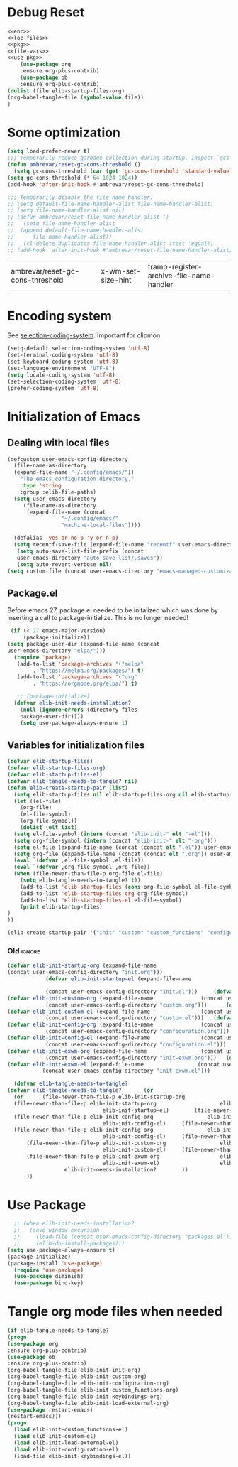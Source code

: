 #+AUTHOR: Einar Elén
#+EMAIL: einar.elen@gmail.com
#+OPTIONS: toc:3 html5-fancy:t org-html-preamble:nil
#+HTML_DOCTYPE_HTML5: t
#+PROPERTY: header-args :tangle yes :comments both
#+STARTUP: noinlineimages

* Debug Reset
#+BEGIN_SRC emacs-lisp :tangle no :noweb yes
<<enc>>
<<loc-files>>
<<pkg>>
<<file-vars>>
<<use-pkg>>
    (use-package org
    :ensure org-plus-contrib)
    (use-package ob
    :ensure org-plus-contrib)
(dolist (file elib-startup-files-org)
(org-babel-tangle-file (symbol-value file))
)

  #+END_SRC

  #+RESULTS:

* Some optimization
  #+BEGIN_SRC emacs-lisp
    (setq load-prefer-newer t)
    ;;; Temporarily reduce garbage collection during startup. Inspect `gcs-done'.
    (defun ambrevar/reset-gc-cons-threshold ()
      (setq gc-cons-threshold (car (get 'gc-cons-threshold 'standard-value))))
    (setq gc-cons-threshold (* 64 1024 1024))
    (add-hook 'after-init-hook #'ambrevar/reset-gc-cons-threshold)

    ;;; Temporarily disable the file name handler.
    ;; (setq default-file-name-handler-alist file-name-handler-alist)
    ;; (setq file-name-handler-alist nil)
    ;; (defun ambrevar/reset-file-name-handler-alist ()
    ;;   (setq file-name-handler-alist
    ;; 	(append default-file-name-handler-alist
    ;; 		file-name-handler-alist))
    ;;   (cl-delete-duplicates file-name-handler-alist :test 'equal))
    ;; (add-hook 'after-init-hook #'ambrevar/reset-file-name-handler-alist)
  #+END_SRC

  #+RESULTS:
  | ambrevar/reset-gc-cons-threshold | x-wm-set-size-hint | tramp-register-archive-file-name-handler |
* Encoding system 

See [[help:selection-coding-system][selection-coding-system]]. Important for clipmon 
#+NAME: enc
#+BEGIN_SRC emacs-lisp
(setq-default selection-coding-system 'utf-8)
(set-terminal-coding-system 'utf-8)
(set-keyboard-coding-system 'utf-8)
(set-language-environment "UTF-8")
(setq locale-coding-system 'utf-8)
(set-selection-coding-system 'utf-8)
(prefer-coding-system 'utf-8)
#+END_SRC


#+RESULTS:

* Initialization of Emacs
** Dealing with local files 
#+NAME: loc-files
#+BEGIN_SRC emacs-lisp :tangle init.el
  (defcustom user-emacs-config-directory
    (file-name-as-directory 
    (expand-file-name "~/.config/emacs/"))
	  "The emacs configuration directory."
	  :type 'string
	  :group :elib-file-paths)
    (setq user-emacs-directory
	   (file-name-as-directory
	    (expand-file-name (concat
			       "~/.config/emacs/"
			       "machine-local-files"))))

    (defalias 'yes-or-no-p 'y-or-n-p)
    (setq recentf-save-file (expand-file-name "recentf" user-emacs-directory))
     (setq auto-save-list-file-prefix (concat
     user-emacs-directory "auto-save-list/.saves"))
     (setq auto-revert-verbose nil)
  (setq custom-file (concat user-emacs-directory "emacs-managed-customizations.el"))
#+END_SRC

#+RESULTS:
: /home/einarelen/.config/emacs/machine-local-files/emacs-managed-customizations.el

** Package.el
 Before emacs 27, package.el needed to be initalized which was done by
 inserting a call to package-initialize. This is no longer needed!
#+NAME: pkg
 #+BEGIN_SRC emacs-lisp :tangle init.el
   (if (< 27 emacs-major-version)
       (package-initialize))
  (setq package-user-dir (expand-file-name (concat
  user-emacs-directory "elpa/")))
    (require 'package)
     (add-to-list 'package-archives '("melpa"
		  . "https://melpa.org/packages/") t)
     (add-to-list 'package-archives '("org"
		  . "https://orgmode.org/elpa/") t)

     ;; (package-initialize)
    (defvar elib-init-needs-installation?
	  (null (ignore-errors (directory-files
	  package-user-dir))))
	  (setq use-package-always-ensure t)
#+END_SRC

#+RESULTS:
: t

** Variables for initialization files 



#+NAME: file-vars
#+BEGIN_SRC emacs-lisp :tangle init.el
  (defvar elib-startup-files)
  (defvar elib-startup-files-org)
  (defvar elib-startup-files-el)
  (defvar elib-tangle-needs-to-tangle? nil)
  (defun elib-create-startup-pair (list)
    (setq elib-startup-files nil elib-startup-files-org nil elib-startup-files-el nil)
    (let ((el-file)
	  (org-file)
	  (el-file-symbol)
	  (org-file-symbol))
      (dolist (elt list)
	(setq el-file-symbol (intern (concat "elib-init-" elt "-el")))
	(setq org-file-symbol (intern (concat "elib-init-" elt "-org")))
	(setq el-file (expand-file-name (concat (concat elt ".el")) user-emacs-config-directory))
	(setq org-file (expand-file-name (concat (concat elt ".org")) user-emacs-config-directory))
	(eval `(defvar ,el-file-symbol ,el-file))
	(eval `(defvar ,org-file-symbol ,org-file))
	(when (file-newer-than-file-p org-file el-file)
	  (setq elib-tangle-needs-to-tangle? t))
      (add-to-list 'elib-startup-files (cons org-file-symbol el-file-symbol))
      (add-to-list 'elib-startup-files-org org-file-symbol)
      (add-to-list 'elib-startup-files-el el-file-symbol)
      (print elib-startup-files)
  )
  ))

  (elib-create-startup-pair '("init" "custom" "custom_functions" "configuration" "keybindings"  "load-external"));  "init-exwm"
#+END_SRC

#+RESULTS:

*** Old :ignore:
 #+BEGIN_SRC emacs-lisp :tangle no
 (defvar elib-init-startup-org (expand-file-name
 (concat user-emacs-config-directory "init.org")))
		     (defvar elib-init-startup-el (expand-file-name

		     (concat user-emacs-config-directory "init.el")))	  (defvar elib-init-custom-org (expand-file-name
 (defvar elib-init-custom-org (expand-file-name			      (concat user-emacs-config-directory "custom.org")))
		     (concat user-emacs-config-directory "custom.org")))	  (defvar elib-init-custom-el (expand-file-name
 (defvar elib-init-custom-el (expand-file-name			      (concat user-emacs-config-directory "custom.el")))
		     (concat user-emacs-config-directory "custom.el")))	  (defvar elib-init-config-org (expand-file-name
 (defvar elib-init-config-org (expand-file-name			      (concat user-emacs-config-directory "configuration.org")))
		     (concat user-emacs-config-directory "configuration.org")))	  (defvar elib-init-config-el (expand-file-name
 (defvar elib-init-config-el (expand-file-name			      (concat user-emacs-config-directory "configuration.el")))
		     (concat user-emacs-config-directory "configuration.el")))	  (defvar elib-init-exwm-org (expand-file-name
 (defvar elib-init-exwm-org (expand-file-name			      (concat user-emacs-config-directory "init-exwm.org")))
		     (concat user-emacs-config-directory "init-exwm.org")))	  (defvar elib-init-exwm-el (expand-file-name
 (defvar elib-init-exwm-el (expand-file-name			     (concat user-emacs-config-directory "init-exwm.el")))
		    (concat user-emacs-config-directory "init-exwm.el")))	

   (defvar elib-tangle-needs-to-tangle?
 (defvar elib-tangle-needs-to-tangle?	    (or 
   (or 	    (file-newer-than-file-p elib-init-startup-org
   (file-newer-than-file-p elib-init-startup-org					elib-init-startup-el)
                               elib-init-startup-el)	    (file-newer-than-file-p elib-init-config-org
   (file-newer-than-file-p elib-init-config-org					elib-init-config-el)
                               elib-init-config-el)	    (file-newer-than-file-p elib-init-config-org
   (file-newer-than-file-p elib-init-config-org					elib-init-config-el)
                               elib-init-config-el)		(file-newer-than-file-p elib-init-custom-org
       (file-newer-than-file-p elib-init-custom-org					elib-init-custom-el)
                               elib-init-custom-el)		(file-newer-than-file-p elib-init-exwm-org
       (file-newer-than-file-p elib-init-exwm-org					elib-init-exwm-el)
                               elib-init-exwm-el)					elib-init-needs-installation?
			       elib-init-needs-installation?		))
       ))	
 #+END_SRC	
* Use Package 
#+NAME: use-pkg
#+BEGIN_SRC emacs-lisp :tangle init.el
  ;; (when elib-init-needs-installation?
  ;;   (save-window-excursion
  ;;     (load-file (concat user-emacs-config-directory "packages.el"))
  ;;     (elib-do-install-packages)))
(setq use-package-always-ensure t)
(package-initialize)
(package-install 'use-package)
  (require 'use-package)
  (use-package diminish)
  (use-package bind-key)
#+END_SRC

#+RESULTS:
: general

* Tangle org mode files when needed 
#+BEGIN_SRC emacs-lisp :tangle yes
    (if elib-tangle-needs-to-tangle?
    (progn
    (use-package org
    :ensure org-plus-contrib)
    (use-package ob
    :ensure org-plus-contrib)
    (org-babel-tangle-file elib-init-init-org)
    (org-babel-tangle-file elib-init-custom-org)
    (org-babel-tangle-file elib-init-configuration-org)
    (org-babel-tangle-file elib-init-custom_functions-org) 
    (org-babel-tangle-file elib-init-keybindings-org)
    (org-babel-tangle-file elib-init-load-external-org)
    (use-package restart-emacs)
    (restart-emacs)))
    (progn
      (load elib-init-custom_functions-el)
      (load elib-init-custom-el)
      (load elib-init-load-external-el)
      (load elib-init-configuration-el)
      (load-file elib-init-keybindings-el))
    #+END_SRC

